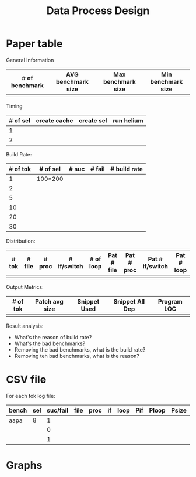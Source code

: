 #+TITLE: Data Process Design

* Paper table

General Information
| # of benchmark | AVG benchmark size | Max benchmark size | Min benchmark size |
|----------------+--------------------+--------------------+--------------------|
|                |                    |                    |                    |

Timing
| # of sel | create cache | create sel | run helium |
|----------+--------------+------------+------------|
|        1 |              |            |            |
|        2 |              |            |            |

Build Rate:
| # of tok | # of sel | # suc | # fail | # build rate |
|----------+----------+-------+--------+--------------|
|        1 | 100*200  |       |        |              |
|        2 |          |       |        |              |
|        5 |          |       |        |              |
|       10 |          |       |        |              |
|       20 |          |       |        |              |
|       30 |          |       |        |              |

Distribution:
| # tok | # file | # proc | # if/switch | # of loop | Pat # file | Pat # proc | Pat # if/switch | Pat # loop |
|-------+--------+--------+-------------+-----------+------------+------------+-----------------+------------|
|       |        |        |             |           |            |            |                 |            |

Output Metrics:
| # of tok | Patch avg size | Snippet Used | Snippet All Dep | Program LOC |
|----------+----------------+--------------+-----------------+-------------|
|          |                |              |                 |             |

Result analysis:
- What's the reason of build rate?
- What's the bad benchmarks?
- Removing the bad benchmarks, what is the build rate?
- Removing teh bad benchmarks, what is the reason?

* CSV file

For each tok log file:

| bench | sel | suc/fail | file | proc | if | loop | Pif | Ploop | Psize | S | Sall | LOC |   |   |
|-------+-----+----------+------+------+----+------+-----+-------+-------+---+------+-----+---+---|
| aapa  |   8 |        1 |      |      |    |      |     |       |       |   |      |     |   |   |
|       |     |        0 |      |      |    |      |     |       |       |   |      |     |   |   |
|       |     |        1 |      |      |    |      |     |       |       |   |      |     |   |   |
 


* Graphs
